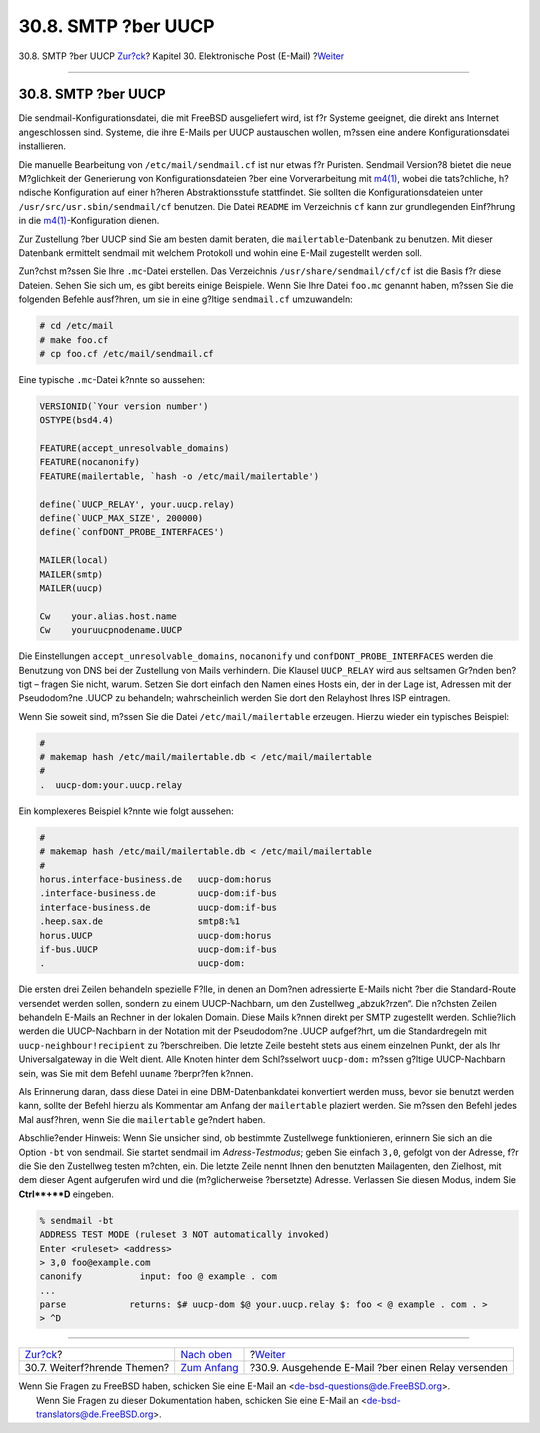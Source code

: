 ====================
30.8. SMTP ?ber UUCP
====================

.. raw:: html

   <div class="navheader">

30.8. SMTP ?ber UUCP
`Zur?ck <mail-advanced.html>`__?
Kapitel 30. Elektronische Post (E-Mail)
?\ `Weiter <outgoing-only.html>`__

--------------

.. raw:: html

   </div>

.. raw:: html

   <div class="sect1">

.. raw:: html

   <div class="titlepage" xmlns="">

.. raw:: html

   <div>

.. raw:: html

   <div>

30.8. SMTP ?ber UUCP
--------------------

.. raw:: html

   </div>

.. raw:: html

   </div>

.. raw:: html

   </div>

Die sendmail-Konfigurationsdatei, die mit FreeBSD ausgeliefert wird, ist
f?r Systeme geeignet, die direkt ans Internet angeschlossen sind.
Systeme, die ihre E-Mails per UUCP austauschen wollen, m?ssen eine
andere Konfigurationsdatei installieren.

Die manuelle Bearbeitung von ``/etc/mail/sendmail.cf`` ist nur etwas f?r
Puristen. Sendmail Version?8 bietet die neue M?glichkeit der Generierung
von Konfigurationsdateien ?ber eine Vorverarbeitung mit
`m4(1) <http://www.FreeBSD.org/cgi/man.cgi?query=m4&sektion=1>`__, wobei
die tats?chliche, h?ndische Konfiguration auf einer h?heren
Abstraktionsstufe stattfindet. Sie sollten die Konfigurationsdateien
unter ``/usr/src/usr.sbin/sendmail/cf`` benutzen. Die Datei ``README``
im Verzeichnis ``cf`` kann zur grundlegenden Einf?hrung in die
`m4(1) <http://www.FreeBSD.org/cgi/man.cgi?query=m4&sektion=1>`__-Konfiguration
dienen.

Zur Zustellung ?ber UUCP sind Sie am besten damit beraten, die
``mailertable``-Datenbank zu benutzen. Mit dieser Datenbank ermittelt
sendmail mit welchem Protokoll und wohin eine E-Mail zugestellt werden
soll.

Zun?chst m?ssen Sie Ihre ``.mc``-Datei erstellen. Das Verzeichnis
``/usr/share/sendmail/cf/cf`` ist die Basis f?r diese Dateien. Sehen Sie
sich um, es gibt bereits einige Beispiele. Wenn Sie Ihre Datei
``foo.mc`` genannt haben, m?ssen Sie die folgenden Befehle ausf?hren, um
sie in eine g?ltige ``sendmail.cf`` umzuwandeln:

.. code:: screen

    # cd /etc/mail
    # make foo.cf
    # cp foo.cf /etc/mail/sendmail.cf

Eine typische ``.mc``-Datei k?nnte so aussehen:

.. code:: programlisting

    VERSIONID(`Your version number')
    OSTYPE(bsd4.4)

    FEATURE(accept_unresolvable_domains)
    FEATURE(nocanonify)
    FEATURE(mailertable, `hash -o /etc/mail/mailertable')

    define(`UUCP_RELAY', your.uucp.relay)
    define(`UUCP_MAX_SIZE', 200000)
    define(`confDONT_PROBE_INTERFACES')

    MAILER(local)
    MAILER(smtp)
    MAILER(uucp)

    Cw    your.alias.host.name
    Cw    youruucpnodename.UUCP

Die Einstellungen ``accept_unresolvable_domains``, ``nocanonify`` und
``confDONT_PROBE_INTERFACES`` werden die Benutzung von DNS bei der
Zustellung von Mails verhindern. Die Klausel ``UUCP_RELAY`` wird aus
seltsamen Gr?nden ben?tigt – fragen Sie nicht, warum. Setzen Sie dort
einfach den Namen eines Hosts ein, der in der Lage ist, Adressen mit der
Pseudodom?ne .UUCP zu behandeln; wahrscheinlich werden Sie dort den
Relayhost Ihres ISP eintragen.

Wenn Sie soweit sind, m?ssen Sie die Datei ``/etc/mail/mailertable``
erzeugen. Hierzu wieder ein typisches Beispiel:

.. code:: programlisting

    #
    # makemap hash /etc/mail/mailertable.db < /etc/mail/mailertable
    #
    .  uucp-dom:your.uucp.relay

Ein komplexeres Beispiel k?nnte wie folgt aussehen:

.. code:: programlisting

    #
    # makemap hash /etc/mail/mailertable.db < /etc/mail/mailertable
    #
    horus.interface-business.de   uucp-dom:horus
    .interface-business.de        uucp-dom:if-bus
    interface-business.de         uucp-dom:if-bus
    .heep.sax.de                  smtp8:%1
    horus.UUCP                    uucp-dom:horus
    if-bus.UUCP                   uucp-dom:if-bus
    .                             uucp-dom:

Die ersten drei Zeilen behandeln spezielle F?lle, in denen an Dom?nen
adressierte E-Mails nicht ?ber die Standard-Route versendet werden
sollen, sondern zu einem UUCP-Nachbarn, um den Zustellweg „abzuk?rzen“.
Die n?chsten Zeilen behandeln E-Mails an Rechner in der lokalen Domain.
Diese Mails k?nnen direkt per SMTP zugestellt werden. Schlie?lich werden
die UUCP-Nachbarn in der Notation mit der Pseudodom?ne .UUCP aufgef?hrt,
um die Standardregeln mit ``uucp-neighbour!recipient`` zu ?berschreiben.
Die letzte Zeile besteht stets aus einem einzelnen Punkt, der als Ihr
Universalgateway in die Welt dient. Alle Knoten hinter dem Schl?sselwort
``uucp-dom:`` m?ssen g?ltige UUCP-Nachbarn sein, was Sie mit dem Befehl
``uuname`` ?berpr?fen k?nnen.

Als Erinnerung daran, dass diese Datei in eine DBM-Datenbankdatei
konvertiert werden muss, bevor sie benutzt werden kann, sollte der
Befehl hierzu als Kommentar am Anfang der ``mailertable`` plaziert
werden. Sie m?ssen den Befehl jedes Mal ausf?hren, wenn Sie die
``mailertable`` ge?ndert haben.

Abschlie?ender Hinweis: Wenn Sie unsicher sind, ob bestimmte Zustellwege
funktionieren, erinnern Sie sich an die Option ``-bt`` von sendmail. Sie
startet sendmail im *Adress-Testmodus*; geben Sie einfach ``3,0``,
gefolgt von der Adresse, f?r die Sie den Zustellweg testen m?chten, ein.
Die letzte Zeile nennt Ihnen den benutzten Mailagenten, den Zielhost,
mit dem dieser Agent aufgerufen wird und die (m?glicherweise ?bersetzte)
Adresse. Verlassen Sie diesen Modus, indem Sie **Ctrl**+**D** eingeben.

.. code:: screen

    % sendmail -bt
    ADDRESS TEST MODE (ruleset 3 NOT automatically invoked)
    Enter <ruleset> <address>
    > 3,0 foo@example.com
    canonify           input: foo @ example . com
    ...
    parse            returns: $# uucp-dom $@ your.uucp.relay $: foo < @ example . com . >
    > ^D

.. raw:: html

   </div>

.. raw:: html

   <div class="navfooter">

--------------

+------------------------------------+-------------------------------+-------------------------------------------------------+
| `Zur?ck <mail-advanced.html>`__?   | `Nach oben <mail.html>`__     | ?\ `Weiter <outgoing-only.html>`__                    |
+------------------------------------+-------------------------------+-------------------------------------------------------+
| 30.7. Weiterf?hrende Themen?       | `Zum Anfang <index.html>`__   | ?30.9. Ausgehende E-Mail ?ber einen Relay versenden   |
+------------------------------------+-------------------------------+-------------------------------------------------------+

.. raw:: html

   </div>

| Wenn Sie Fragen zu FreeBSD haben, schicken Sie eine E-Mail an
  <de-bsd-questions@de.FreeBSD.org\ >.
|  Wenn Sie Fragen zu dieser Dokumentation haben, schicken Sie eine
  E-Mail an <de-bsd-translators@de.FreeBSD.org\ >.
